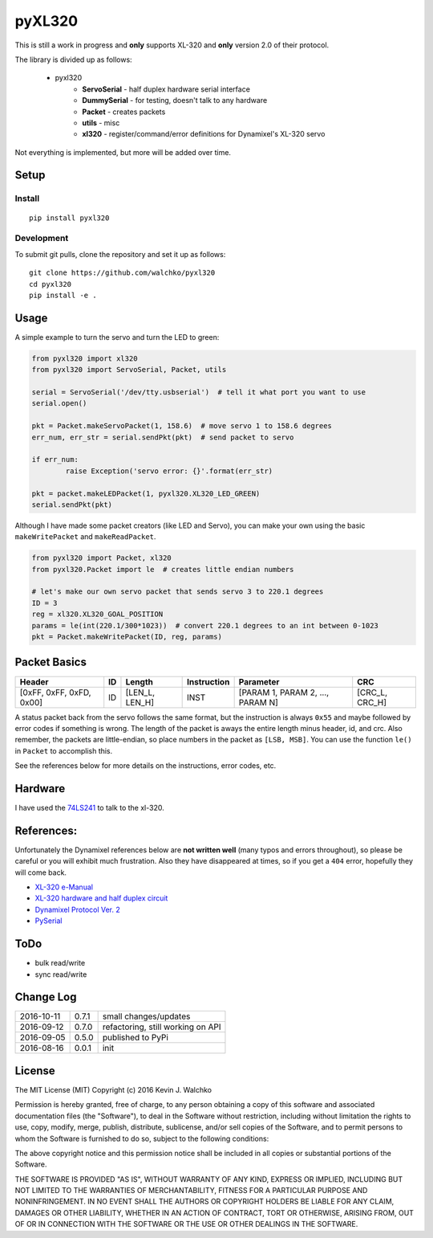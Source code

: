 pyXL320
=========

.. image:: https://landscape.io/github/walchko/pyxl320/master/landscape.svg?style=flat
   :target: https://landscape.io/github/walchko/pyxl320/master
   :alt: Code Health
.. image:: https://img.shields.io/pypi/v/pyxl320.svg
    :target: https://pypi.python.org/pypi/pyxl320/
    :alt: Latest Version
.. image:: https://img.shields.io/pypi/l/pyxl320.svg
    :target: https://pypi.python.org/pypi/pyxl320/
    :alt: License
.. image:: https://travis-ci.org/walchko/pyxl320.svg?branch=master
    :target: https://travis-ci.org/walchko/pyxl320

This is still a work in progress and **only** supports XL-320 and **only**
version 2.0 of their protocol.

.. image:: https://raw.githubusercontent.com/walchko/pyxl320/master/pics/xl-320.jpg
	:align: center

The library is divided up as follows:

 - pyxl320
 	- **ServoSerial** - half duplex hardware serial interface
	- **DummySerial** - for testing, doesn't talk to any hardware
	- **Packet** - creates packets
	- **utils** - misc
	- **xl320** - register/command/error definitions for Dynamixel's XL-320 servo

Not everything is implemented, but more will be added over time.

Setup
--------

Install
~~~~~~~~~~~~~

::

	pip install pyxl320

Development
~~~~~~~~~~~~~

To submit git pulls, clone the repository and set it up as follows:

::

	git clone https://github.com/walchko/pyxl320
	cd pyxl320
	pip install -e .

Usage
--------

.. image:: https://raw.githubusercontent.com/walchko/pyxl320/master/pics/green.jpg
	:align: center

A simple example to turn the servo and turn the LED to green:

.. code-block:: python

	from pyxl320 import xl320
	from pyxl320 import ServoSerial, Packet, utils

	serial = ServoSerial('/dev/tty.usbserial')  # tell it what port you want to use
	serial.open()

	pkt = Packet.makeServoPacket(1, 158.6)  # move servo 1 to 158.6 degrees
	err_num, err_str = serial.sendPkt(pkt)  # send packet to servo

	if err_num:
		raise Exception('servo error: {}'.format(err_str)

	pkt = packet.makeLEDPacket(1, pyxl320.XL320_LED_GREEN)
	serial.sendPkt(pkt)


Although I have made some packet creators (like LED and Servo), you can make
your own using the basic ``makeWritePacket`` and ``makeReadPacket``.

.. code-block:: python

	from pyxl320 import Packet, xl320
	from pyxl320.Packet import le  # creates little endian numbers

	# let's make our own servo packet that sends servo 3 to 220.1 degrees
	ID = 3
	reg = xl320.XL320_GOAL_POSITION
	params = le(int(220.1/300*1023))  # convert 220.1 degrees to an int between 0-1023
	pkt = Packet.makeWritePacket(ID, reg, params)


Packet Basics
---------------

======================== === ============== =========== ================================ ===============
Header                   ID  Length         Instruction Parameter                        CRC
======================== === ============== =========== ================================ ===============
[0xFF, 0xFF, 0xFD, 0x00] ID  [LEN_L, LEN_H] INST        [PARAM 1, PARAM 2, ..., PARAM N] [CRC_L, CRC_H]
======================== === ============== =========== ================================ ===============


A status packet back from the servo follows the same format, but the instruction
is always ``0x55`` and maybe followed by error codes if something is wrong.
The length of the packet is aways the entire length minus header, id, and crc.
Also remember, the packets are little-endian, so place numbers in the packet
as ``[LSB, MSB]``. You can use the function ``le()`` in ``Packet`` to accomplish
this.

See the references below for more details on the instructions, error codes, etc.

Hardware
---------

.. image:: https://raw.githubusercontent.com/walchko/pyxl320/master/pics/xl320_2.png
	:align: center

.. image:: https://raw.githubusercontent.com/walchko/pyxl320/master/pics/circuit.png
	:align: center

.. image:: https://raw.githubusercontent.com/walchko/pyxl320/master/pics/servo_angles.png
	:align: center

I have used the `74LS241 <http://savageelectronics.blogspot.com/2011/01/arduino-y-dynamixel-ax-12.html>`_
to talk to the xl-320.

References:
-------------

Unfortunately the Dynamixel references below are **not written well** (many typos
and errors throughout), so please be careful or you will exhibit much frustration.
Also they have disappeared at times, so if you get a ``404`` error, hopefully they
will come back.

- `XL-320 e-Manual <http://support.robotis.com/en/techsupport_eng.htm#product/actuator/dynamixel_x/xl_series/xl-320.htm>`_
- `XL-320 hardware and half duplex circuit <http://support.robotis.com/en/product/actuator/dynamixel_x/xl-series_main.htm>`_
- `Dynamixel Protocol Ver. 2 <http://support.robotis.com/en/product/dynamixel_pro/communication/instruction_status_packet.htm>`_
- `PySerial <http://pyserial.readthedocs.io/en/latest/index.html>`_

ToDo
-----

- bulk read/write
- sync read/write

Change Log
-------------

========== ======= =============================
2016-10-11 0.7.1   small changes/updates
2016-09-12 0.7.0   refactoring, still working on API
2016-09-05 0.5.0   published to PyPi
2016-08-16 0.0.1   init
========== ======= =============================

License
----------

The MIT License (MIT)
Copyright (c) 2016 Kevin J. Walchko

Permission is hereby granted, free of charge, to any person obtaining a copy of
this software and associated documentation files (the "Software"), to deal in
the Software without restriction, including without limitation the rights to
use, copy, modify, merge, publish, distribute, sublicense, and/or sell copies
of the Software, and to permit persons to whom the Software is furnished to do
so, subject to the following conditions:

The above copyright notice and this permission notice shall be included in all
copies or substantial portions of the Software.

THE SOFTWARE IS PROVIDED "AS IS", WITHOUT WARRANTY OF ANY KIND, EXPRESS OR
IMPLIED, INCLUDING BUT NOT LIMITED TO THE WARRANTIES OF MERCHANTABILITY, FITNESS
FOR A PARTICULAR PURPOSE AND NONINFRINGEMENT. IN NO EVENT SHALL THE AUTHORS OR
COPYRIGHT HOLDERS BE LIABLE FOR ANY CLAIM, DAMAGES OR OTHER LIABILITY, WHETHER
IN AN ACTION OF CONTRACT, TORT OR OTHERWISE, ARISING FROM, OUT OF OR IN
CONNECTION WITH THE SOFTWARE OR THE USE OR OTHER DEALINGS IN THE SOFTWARE.
